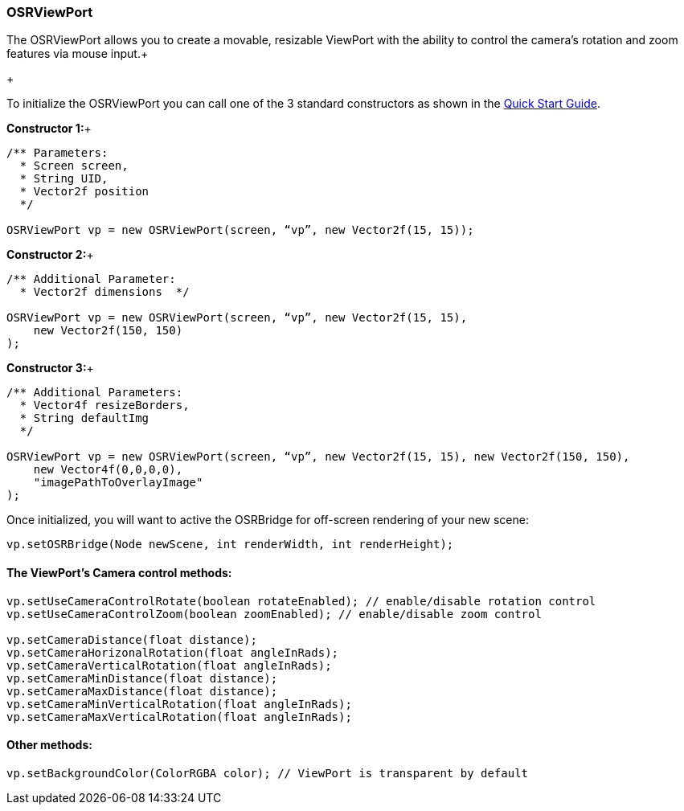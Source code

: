 

=== OSRViewPort

The OSRViewPort allows you to create a movable, resizable ViewPort with the ability to control the camera's rotation and zoom features via mouse input.+

+

To initialize the OSRViewPort you can call one of the 3 standard constructors as shown in the link:http://jmonkeyengine.org/wiki/doku.php/jme3:contributions:tonegodgui:quickstart[Quick Start Guide].


*Constructor 1:*+



[source,java]
----
/** Parameters:
  * Screen screen,
  * String UID,
  * Vector2f position
  */
 
OSRViewPort vp = new OSRViewPort(screen, “vp”, new Vector2f(15, 15));
----
*Constructor 2:*+



[source,java]
----
/** Additional Parameter:
  * Vector2f dimensions  */
 
OSRViewPort vp = new OSRViewPort(screen, “vp”, new Vector2f(15, 15),
    new Vector2f(150, 150)
);
----
*Constructor 3:*+



[source,java]
----
/** Additional Parameters:
  * Vector4f resizeBorders,
  * String defaultImg
  */
 
OSRViewPort vp = new OSRViewPort(screen, “vp”, new Vector2f(15, 15), new Vector2f(150, 150),
    new Vector4f(0,0,0,0),
    "imagePathToOverlayImage"
);
----
Once initialized, you will want to active the OSRBridge for off-screen rendering of your new scene:


[source,java]
----
vp.setOSRBridge(Node newScene, int renderWidth, int renderHeight);
----

==== The ViewPort’s Camera control methods:

[source,java]
----
vp.setUseCameraControlRotate(boolean rotateEnabled); // enable/disable rotation control
vp.setUseCameraControlZoom(boolean zoomEnabled); // enable/disable zoom control
 
vp.setCameraDistance(float distance);
vp.setCameraHorizonalRotation(float angleInRads);
vp.setCameraVerticalRotation(float angleInRads);
vp.setCameraMinDistance(float distance);
vp.setCameraMaxDistance(float distance);
vp.setCameraMinVerticalRotation(float angleInRads);
vp.setCameraMaxVerticalRotation(float angleInRads);
----

==== Other methods:

[source,java]
----
vp.setBackgroundColor(ColorRGBA color); // ViewPort is transparent by default
----